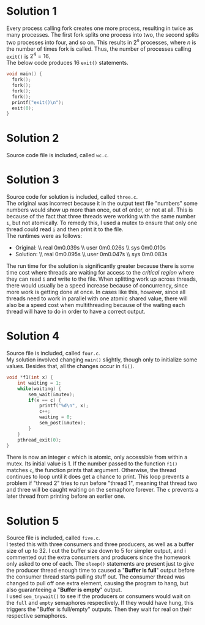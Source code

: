 * Solution 1
Every process calling fork creates one more process, resulting in twice as many processes. The first fork splits one process into two, the second splits two processes into four, and so on. This results in $2^{n}$ processes, where $n$ is the number of times fork is called. Thus, the number of processes calling =exit()= is $2^4=16$. \\
The below code produces 16 =exit()= statements.
#+BEGIN_SRC C
void main() {
  fork();
  fork();
  fork();
  fork();
  printf("exit()\n");
  exit(0);
}
#+END_SRC
* Solution 2
Source code file is included, called =wc.c=.
* Solution 3
Source code for solution is included, called =three.c=. \\
The original was incorrect because it in the output text file "numbers" some numbers would show up more than once, out of order, or not at all. This is because of the fact that three threads were working with the same number =i=, but not atomically. To remedy this, I used a mutex to ensure that only one thread could read =i= and then print it to the file. \\
The runtimes were as follows:
- Original: \\ real	0m0.039s \\ user	0m0.026s \\ sys	0m0.010s
- Solution: \\ real	0m0.095s \\ user	0m0.047s \\ sys	0m0.083s
The run time for the solution is significantly greater because there is some time cost where threads are waiting for access to the /critical region/ where they can read =i= and write to the file. When splitting work up across threads, there would usually be a speed increase because of concurrency, since more work is getting done at once. In cases like this, however, since all threads need to work in parallel with one atomic shared value, there will also be a speed cost when multithreading because of the waiting each thread will have to do in order to have a correct output.
* Solution 4
Source file is included, called =four.c=. \\
My solution involved changing =main()= slightly, though only to initialize some values.
Besides that, all the changes occur in =fi()=.
#+BEGIN_SRC C
void *f1(int x) {
	int waiting = 1;
	while(waiting) {
		sem_wait(&mutex);
		if(x == c) {
			printf("%d\n", x);
			c++;
			waiting = 0;
			sem_post(&mutex);
		}
	}
	pthread_exit(0);
}
#+END_SRC
There is now an integer =c= which is atomic, only accessible from within a mutex. Its initial value is 1. If the number passed to the function =f1()= matches =c=, the function prints that argument. Otherwise, the thread continues to loop until it does get a chance to print. This loop prevents a problem if "thread 2" tries to run before "thread 1", meaning that thread two and three will be caught waiting on the semaphore forever. The =c= prevents a later thread from printing before an earlier one.
* Solution 5
Source file is included, called =five.c=. \\
I tested this with three consumers and three producers, as well as a buffer size of up to 32. I cut the buffer size down to 5 for simpler output, and i commented out the extra consumers and producers since the homework only asked to one of each. The =sleep()= statements are present just to give the producer thread enough time to caused a "*Buffer is full*" output before the consumer thread starts pulling stuff out. The consumer thread was changed to pull off one extra element, causing the program to hang, but also guaranteeing a "*Buffer is empty*" output. \\
I used =sem_trywait()= to see if the producers or consumers would wait on the =full= and =empty= semaphores respectively. If they would have hung, this triggers the "Buffer is full/empty" outputs. Then they wait for real on their respective semaphores.

